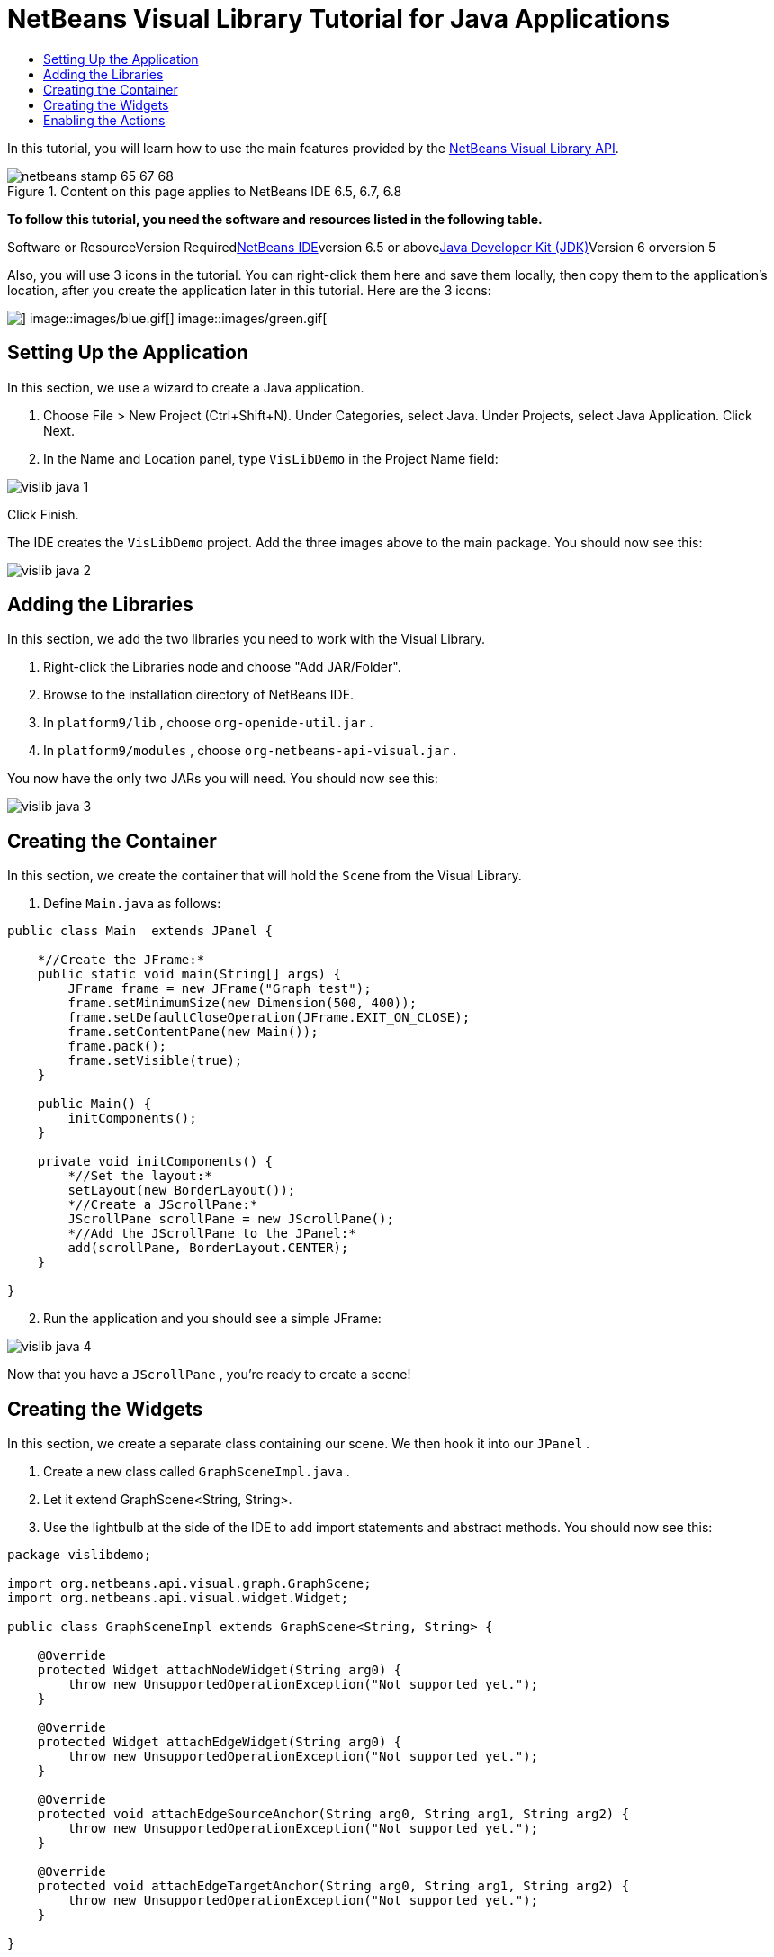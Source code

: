 // 
//     Licensed to the Apache Software Foundation (ASF) under one
//     or more contributor license agreements.  See the NOTICE file
//     distributed with this work for additional information
//     regarding copyright ownership.  The ASF licenses this file
//     to you under the Apache License, Version 2.0 (the
//     "License"); you may not use this file except in compliance
//     with the License.  You may obtain a copy of the License at
// 
//       http://www.apache.org/licenses/LICENSE-2.0
// 
//     Unless required by applicable law or agreed to in writing,
//     software distributed under the License is distributed on an
//     "AS IS" BASIS, WITHOUT WARRANTIES OR CONDITIONS OF ANY
//     KIND, either express or implied.  See the License for the
//     specific language governing permissions and limitations
//     under the License.
//

= NetBeans Visual Library Tutorial for Java Applications
:jbake-type: platform-tutorial
:jbake-tags: tutorials 
:jbake-status: published
:syntax: true
:source-highlighter: pygments
:toc: left
:toc-title:
:icons: font
:experimental:
:description: NetBeans Visual Library Tutorial for Java Applications - Apache NetBeans
:keywords: Apache NetBeans Platform, Platform Tutorials, NetBeans Visual Library Tutorial for Java Applications

In this tutorial, you will learn how to use the main features provided by the link:http://bits.netbeans.org/dev/javadoc/org-netbeans-api-visual/overview-summary.html[+NetBeans Visual Library API+].


image::images/netbeans-stamp-65-67-68.gif[title="Content on this page applies to NetBeans IDE 6.5, 6.7, 6.8"]


*To follow this tutorial, you need the software and resources listed in the following table.*

Software or ResourceVersion Requiredlink:https://netbeans.org/downloads/index.html[+NetBeans IDE+]version 6.5 or abovelink:http://java.sun.com/javase/downloads/index.jsp[+Java Developer Kit (JDK)+]Version 6 orversion 5

Also, you will use 3 icons in the tutorial. You can right-click them here and save them locally, then copy them to the application's location, after you create the application later in this tutorial. Here are the 3 icons:

image::images/red.gif[] image::images/blue.gif[] image::images/green.gif[]


== Setting Up the Application

In this section, we use a wizard to create a Java application.


[start=1]
1. Choose File > New Project (Ctrl+Shift+N). Under Categories, select Java. Under Projects, select Java Application. Click Next.

[start=2]
2. In the Name and Location panel, type  ``VisLibDemo``  in the Project Name field:

image::images/vislib-java-1.png[]

Click Finish.

The IDE creates the  ``VisLibDemo``  project. Add the three images above to the main package. You should now see this:

image::images/vislib-java-2.png[]


== Adding the Libraries

In this section, we add the two libraries you need to work with the Visual Library.


[start=1]
1. Right-click the Libraries node and choose "Add JAR/Folder".

[start=2]
2. Browse to the installation directory of NetBeans IDE.

[start=3]
3. In  ``platform9/lib`` , choose  ``org-openide-util.jar`` .

[start=4]
4. In  ``platform9/modules`` , choose  ``org-netbeans-api-visual.jar`` .

You now have the only two JARs you will need. You should now see this:

image::images/vislib-java-3.png[]


== Creating the Container

In this section, we create the container that will hold the  ``Scene``  from the Visual Library.


[start=1]
1. Define  ``Main.java``  as follows:

[source,java]
----

public class Main  extends JPanel {

    *//Create the JFrame:*
    public static void main(String[] args) {
        JFrame frame = new JFrame("Graph test");
        frame.setMinimumSize(new Dimension(500, 400));
        frame.setDefaultCloseOperation(JFrame.EXIT_ON_CLOSE);
        frame.setContentPane(new Main());
        frame.pack();
        frame.setVisible(true);
    }

    public Main() {
        initComponents();
    }

    private void initComponents() {
        *//Set the layout:*
        setLayout(new BorderLayout());
        *//Create a JScrollPane:*
        JScrollPane scrollPane = new JScrollPane();
        *//Add the JScrollPane to the JPanel:*
        add(scrollPane, BorderLayout.CENTER);
    }

}

----


[start=2]
2. Run the application and you should see a simple JFrame:

image::images/vislib-java-4.png[]

Now that you have a  ``JScrollPane`` , you're ready to create a scene!


== Creating the Widgets

In this section, we create a separate class containing our scene. We then hook it into our  ``JPanel`` .


[start=1]
1. Create a new class called  ``GraphSceneImpl.java`` .

[start=2]
2. Let it extend GraphScene<String, String>.

[start=3]
3. Use the lightbulb at the side of the IDE to add import statements and abstract methods. You should now see this:

[source,java]
----

package vislibdemo;

import org.netbeans.api.visual.graph.GraphScene;
import org.netbeans.api.visual.widget.Widget;

public class GraphSceneImpl extends GraphScene<String, String> {

    @Override
    protected Widget attachNodeWidget(String arg0) {
        throw new UnsupportedOperationException("Not supported yet.");
    }

    @Override
    protected Widget attachEdgeWidget(String arg0) {
        throw new UnsupportedOperationException("Not supported yet.");
    }

    @Override
    protected void attachEdgeSourceAnchor(String arg0, String arg1, String arg2) {
        throw new UnsupportedOperationException("Not supported yet.");
    }

    @Override
    protected void attachEdgeTargetAnchor(String arg0, String arg1, String arg2) {
        throw new UnsupportedOperationException("Not supported yet.");
    }

}

----


[start=4]
4. We'll be using three  ``LayerWidgets`` , which are like  ``JGlassPanes``  in Swing. Declare them at the top of the class:

[source,java]
----

private LayerWidget mainLayer;
private LayerWidget connectionLayer;
private LayerWidget interactionLayer;

----


[start=5]
5. Create a constructor, initialize your  ``LayerWidgets``  and add them to the  ``Scene`` :

[source,java]
----

public GraphSceneImpl() {
    mainLayer = new LayerWidget(this);
    connectionLayer = new LayerWidget(this);
    interactionLayer = new LayerWidget(this);
    addChild(mainLayer);
    addChild(connectionLayer);
    addChild(interactionLayer);
}

----


[start=6]
6. Next, define what will happen when a new Widget is created:

[source,java]
----

@Override
protected Widget attachNodeWidget(String arg) {
    IconNodeWidget widget = new IconNodeWidget(this);
    if (arg.startsWith("1")) {
        widget.setImage(ImageUtilities.loadImage("vislibdemo/red.gif"));
    } else if (arg.startsWith("2")) {
        widget.setImage(ImageUtilities.loadImage("vislibdemo/green.gif"));
    } else {
        widget.setImage(ImageUtilities.loadImage("vislibdemo/blue.gif"));
    }
    widget.setLabel(arg);
    mainLayer.addChild(widget);
    return widget;
}
----

The above is triggered whenever  ``addNode``  is called on the scene.


[start=7]
7. At the end of the constructor, trigger the method above 4 times:

[source,java]
----

Widget w1 = addNode("1. Hammer");
w1.setPreferredLocation(new Point(10, 100));
Widget w2 = addNode("2. Saw");
w2.setPreferredLocation(new Point(100, 250));
Widget w3 = addNode("Nail");
w3.setPreferredLocation(new Point(250, 250));
Widget w4 = addNode("Bolt");
w4.setPreferredLocation(new Point(250, 350));

----

Above, you have created four widgets, you have passed in a string, and you have set the widget's position. Now, the  ``attachNodeWidget``  method is triggered, which you defined in the previous step. The  ``arg``  parameter in the  ``attachNodeWidget``  is the string you passed to  ``addNode`` . Therefore, the string will set the label of the widget. Then the widget is added to the  ``mainLayer`` .


[start=8]
8. Back in the  ``Main.java``  class, add the lines in bold to the  ``initComponents``  method:

[source,java]
----

private void initComponents() {
    //Set the layout:
    setLayout(new BorderLayout());
    //Create a JScrollPane:
    JScrollPane scrollPane = new JScrollPane();
    //Add the JScrollPane to the JPanel:
    add(scrollPane, BorderLayout.CENTER);
    *//Create the GraphSceneImpl:
    GraphScene scene = new GraphSceneImpl();
    //Add it to the JScrollPane:
    scrollPane.setViewportView(scene.createView());
    //Add the SatellitView to the scene:
    add(scene.createSatelliteView(), BorderLayout.WEST);*
}

----


[start=9]
9. Run the application and you should see this:

image::images/vislib-java-5.png[]

Now that you have a scene with some widgets, we can begin integrating some actions!


== Enabling the Actions

In this section, we enable actions on the widgets we created previously.


[start=1]
1. Change the  ``attachNodeWidget``  by adding the lines in bold below:

[source,java]
----

@Override
protected Widget attachNodeWidget(String arg) {
    IconNodeWidget widget = new IconNodeWidget(this);
    if (arg.startsWith("1")) {
        widget.setImage(ImageUtilities.loadImage("vislibdemo/red.gif"));
    } else if (arg.startsWith("2")) {
        widget.setImage(ImageUtilities.loadImage("vislibdemo/green.gif"));
    } else {
        widget.setImage(ImageUtilities.loadImage("vislibdemo/blue.gif"));
    }
    *widget.getActions().addAction(
            ActionFactory.createAlignWithMoveAction(
            mainLayer, interactionLayer,
    ActionFactory.createDefaultAlignWithMoveDecorator()));*
    widget.setLabel(arg);
    mainLayer.addChild(widget);
    return widget;
}

----


[start=2]
2. Run the application. Drag a widget around and notice that alignment markers appear that help the user position a widget in relation to other widgets.

[start=3]
3. Change the  ``GraphSceneImpl``  class by adding the line below to the end of the constructor:

[source,java]
----

getActions().addAction(ActionFactory.createZoomAction());

----


[start=4]
4. Run the application. Scroll the middle mousebutton, or do whatever your operating system requires for "zooming", and notice that the whole scene increases/decreases in size.

Now that you have a basic idea of the features that the Visual Library API provides, see the section called "NetBeans APIs for Visualizing Data" on the link:https://netbeans.org/kb/trails/platform.html[+NetBeans Platform Learning Trail+].

